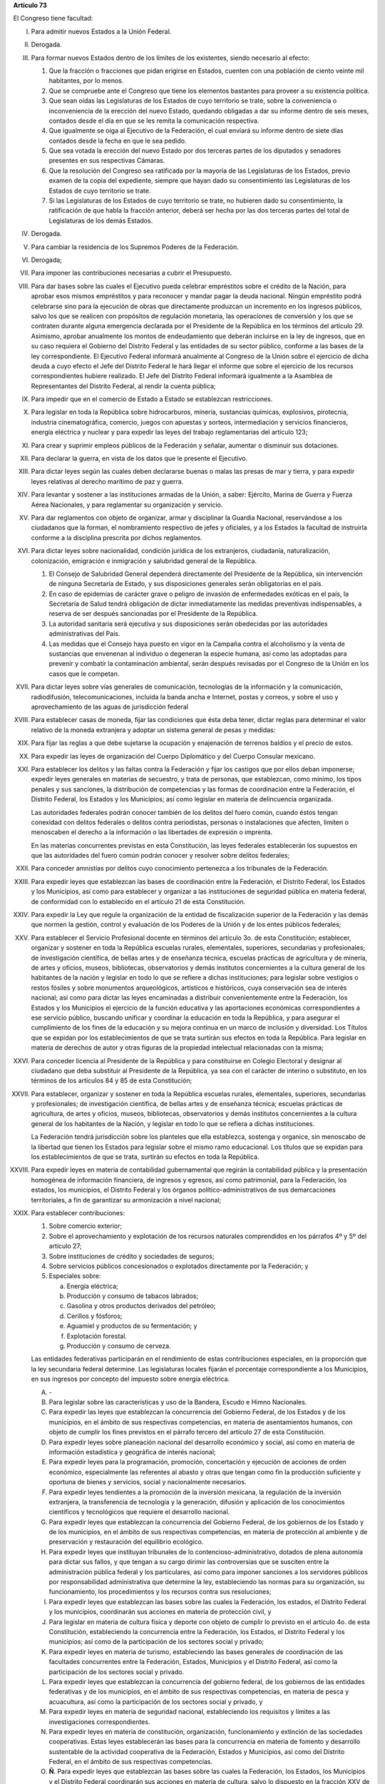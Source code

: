 **Artículo 73**

El Congreso tiene facultad:

I. Para admitir nuevos Estados a la Unión Federal.

II. Derogada.

III. Para formar nuevos Estados dentro de los límites de los existentes,
     siendo necesario al efecto:

     1. Que la fracción o fracciones que pidan erigirse en Estados,
        cuenten con una población de ciento veinte mil habitantes, por
        lo menos.
     2. Que se compruebe ante el Congreso que tiene los elementos
        bastantes para proveer a su existencia política.
     3. Que sean oídas las Legislaturas de los Estados de cuyo
        territorio se trate, sobre la conveniencia o inconveniencia de
        la erección del nuevo Estado, quedando obligadas a dar su
        informe dentro de seis meses, contados desde el día en que se
        les remita la comunicación respectiva.
     4. Que igualmente se oiga al Ejecutivo de la Federación, el cual
        enviará su informe dentro de siete días contados desde la fecha
        en que le sea pedido.
     5. Que sea votada la erección del nuevo Estado por dos terceras
        partes de los diputados y senadores presentes en sus respectivas
        Cámaras.
     6. Que la resolución del Congreso sea ratificada por la mayoría de
        las Legislaturas de los Estados, previo examen de la copia del
        expediente, siempre que hayan dado su consentimiento las
        Legislaturas de los Estados de cuyo territorio se trate.
     7. Si las Legislaturas de los Estados de cuyo territorio se trate,
        no hubieren dado su consentimiento, la ratificación de que habla
        la fracción anterior, deberá ser hecha por las dos terceras
        partes del total de Legislaturas de los demás Estados.

IV. Derogada.

V. Para cambiar la residencia de los Supremos Poderes de la Federación.

VI. Derogada;

VII. Para imponer las contribuciones necesarias a cubrir el Presupuesto.

VIII. Para dar bases sobre las cuales el Ejecutivo pueda celebrar
      empréstitos sobre el crédito de la Nación, para aprobar esos
      mismos empréstitos y para reconocer y mandar pagar la deuda
      nacional. Ningún empréstito podrá celebrarse sino para la
      ejecución de obras que directamente produzcan un incremento en los
      ingresos públicos, salvo los que se realicen con propósitos de
      regulación monetaria, las operaciones de conversión y los que se
      contraten durante alguna emergencia declarada por el Presidente de
      la República en los términos del artículo 29.  Asimismo, aprobar
      anualmente los montos de endeudamiento que deberán incluirse en la
      ley de ingresos, que en su caso requiera el Gobierno del Distrito
      Federal y las entidades de su sector público, conforme a las bases
      de la ley correspondiente. El Ejecutivo Federal informará
      anualmente al Congreso de la Unión sobre el ejercicio de dicha
      deuda a cuyo efecto el Jefe del Distrito Federal le hará llegar el
      informe que sobre el ejercicio de los recursos correspondientes
      hubiere realizado.  El Jefe del Distrito Federal informará
      igualmente a la Asamblea de Representantes del Distrito Federal,
      al rendir la cuenta pública;

IX. Para impedir que en el comercio de Estado a Estado se establezcan
    restricciones.

X. Para legislar en toda la República sobre hidrocarburos, minería,
   sustancias químicas, explosivos, pirotecnia, industria
   cinematográfica, comercio, juegos con apuestas y sorteos,
   intermediación y servicios financieros, energía eléctrica y nuclear y
   para expedir las leyes del trabajo reglamentarias del artículo 123;

XI. Para crear y suprimir empleos públicos de la Federación y señalar,
    aumentar o disminuir sus dotaciones.

XII. Para declarar la guerra, en vista de los datos que le presente el
     Ejecutivo.

XIII. Para dictar leyes según las cuales deben declararse buenas o malas
      las presas de mar y tierra, y para expedir leyes relativas al
      derecho marítimo de paz y guerra.

XIV. Para levantar y sostener a las instituciones armadas de la Unión, a
     saber: Ejército, Marina de Guerra y Fuerza Aérea Nacionales, y para
     reglamentar su organización y servicio.

XV. Para dar reglamentos con objeto de organizar, armar y disciplinar la
    Guardia Nacional, reservándose a los ciudadanos que la forman, el
    nombramiento respectivo de jefes y oficiales, y a los Estados la
    facultad de instruirla conforme a la disciplina prescrita por dichos
    reglamentos.

XVI. Para dictar leyes sobre nacionalidad, condición jurídica de los
     extranjeros, ciudadanía, naturalización, colonización, emigración e
     inmigración y salubridad general de la República.

     1. El Consejo de Salubridad General dependerá directamente del
        Presidente de la República, sin intervención de ninguna
        Secretaría de Estado, y sus disposiciones generales serán
        obligatorias en el país.
     2. En caso de epidemias de carácter grave o peligro de invasión de
        enfermedades exóticas en el país, la Secretaría de Salud tendrá
        obligación de dictar inmediatamente las medidas preventivas
        indispensables, a reserva de ser después sancionadas por el
        Presidente de la República.
     3. La autoridad sanitaria será ejecutiva y sus disposiciones serán
        obedecidas por las autoridades administrativas del País.
     4. Las medidas que el Consejo haya puesto en vigor en la Campaña
        contra el alcoholismo y la venta de sustancias que envenenan al
        individuo o degeneran la especie humana, así como las adoptadas
        para prevenir y combatir la contaminación ambiental, serán
        después revisadas por el Congreso de la Unión en los casos que
        le competan.

XVII. Para dictar leyes sobre vías generales de comunicación,
      tecnologías de la información y la comunicación, radiodifusión,
      telecomunicaciones, incluida la banda ancha e Internet, postas y
      correos, y sobre el uso y aprovechamiento de las aguas de
      jurisdicción federal

XVIII. Para establecer casas de moneda, fijar las condiciones que ésta
       deba tener, dictar reglas para determinar el valor relativo de la
       moneda extranjera y adoptar un sistema general de pesas y
       medidas:

XIX. Para fijar las reglas a que debe sujetarse la ocupación y
     enajenación de terrenos baldíos y el precio de estos.

XX. Para expedir las leyes de organización del Cuerpo Diplomático y del
    Cuerpo Consular mexicano.

XXI. Para establecer los delitos y las faltas contra la Federación y
     fijar los castigos que por ellos deban imponerse; expedir leyes
     generales en materias de secuestro, y trata de personas, que
     establezcan, como mínimo, los tipos penales y sus sanciones, la
     distribución de competencias y las formas de coordinación entre la
     Federación, el Distrito Federal, los Estados y los Municipios; así
     como legislar en materia de delincuencia organizada.

     Las autoridades federales podrán conocer también de los delitos del
     fuero común, cuando éstos tengan conexidad con delitos federales o
     delitos contra periodistas, personas o instalaciones que afecten,
     limiten o menoscaben el derecho a la información o las libertades
     de expresión o imprenta.

     En las materias concurrentes previstas en esta Constitución, las
     leyes federales establecerán los supuestos en que las autoridades
     del fuero común podrán conocer y resolver sobre delitos federales;

XXII. Para conceder amnistías por delitos cuyo conocimiento pertenezca a
      los tribunales de la Federación.

XXIII. Para expedir leyes que establezcan las bases de coordinación
       entre la Federación, el Distrito Federal, los Estados y los
       Municipios, así como para establecer y organizar a las
       instituciones de seguridad pública en materia federal, de
       conformidad con lo establecido en el artículo 21 de esta
       Constitución.

XXIV. Para expedir la Ley que regule la organización de la entidad de
      fiscalización superior de la Federación y las demás que normen la
      gestión, control y evaluación de los Poderes de la Unión y de los
      entes públicos federales;

XXV. Para establecer el Servicio Profesional docente en términos del
     artículo 3o. de esta Constitución; establecer, organizar y sostener
     en toda la República escuelas rurales, elementales, superiores,
     secundarias y profesionales; de investigación científica, de bellas
     artes y de enseñanza técnica, escuelas prácticas de agricultura y
     de minería, de artes y oficios, museos, bibliotecas, observatorios
     y demás institutos concernientes a la cultura general de los
     habitantes de la nación y legislar en todo lo que se refiere a
     dichas instituciones; para legislar sobre vestigios o restos
     fósiles y sobre monumentos arqueológicos, artísticos e históricos,
     cuya conservación sea de interés nacional; así como para dictar las
     leyes encaminadas a distribuir convenientemente entre la
     Federación, los Estados y los Municipios el ejercicio de la función
     educativa y las aportaciones económicas correspondientes a ese
     servicio público, buscando unificar y coordinar la educación en
     toda la República, y para asegurar el cumplimiento de los fines de
     la educación y su mejora continua en un marco de inclusión y
     diversidad. Los Títulos que se expidan por los establecimientos de
     que se trata surtirán sus efectos en toda la República. Para
     legislar en materia de derechos de autor y otras figuras de la
     propiedad intelectual relacionadas con la misma;

XXVI. Para conceder licencia al Presidente de la República y para
      constituirse en Colegio Electoral y designar al ciudadano que deba
      substituir al Presidente de la República, ya sea con el carácter
      de interino o substituto, en los términos de los artículos 84 y 85
      de esta Constitución;

XXVII. Para establecer, organizar y sostener en toda la República
       escuelas rurales, elementales, superiores, secundarias y
       profesionales; de investigación científica, de bellas artes y de
       enseñanza técnica; escuelas prácticas de agricultura, de artes y
       oficios, museos, bibliotecas, observatorios y demás institutos
       concernientes a la cultura general de los habitantes de la
       Nación, y legislar en todo lo que se refiera a dichas
       instituciones.

       La Federación tendrá jurisdicción sobre los planteles que ella
       establezca, sostenga y organice, sin menoscabo de la libertad que
       tienen los Estados para legislar sobre el mismo ramo
       educacional. Los títulos que se expidan para los establecimientos
       de que se trata, surtirán su efectos en toda la República.

XXVIII. Para expedir leyes en materia de contabilidad gubernamental que
        regirán la contabilidad pública y la presentación homogénea de
        información financiera, de ingresos y egresos, así como
        patrimonial, para la Federación, los estados, los municipios, el
        Distrito Federal y los órganos político-administrativos de sus
        demarcaciones territoriales, a fin de garantizar su armonización
        a nivel nacional;

XXIX. Para establecer contribuciones:

      1. Sobre comercio exterior;
      2. Sobre el aprovechamiento y explotación de los recursos
         naturales comprendidos en los párrafos 4º y 5º del artículo 27;
      3. Sobre instituciones de crédito y sociedades de seguros;
      4. Sobre servicios públicos concesionados o explotados
         directamente por la Federación; y
      5. Especiales sobre:

         a. Energía eléctrica;
         b. Producción y consumo de tabacos labrados;
         c. Gasolina y otros productos derivados del petróleo;
         d. Cerillos y fósforos;
         e. Aguamiel y productos de su fermentación; y
         f. Explotación forestal.
         g. Producción y consumo de cerveza.

      Las entidades federativas participarán en el rendimiento de estas
      contribuciones especiales, en la proporción que la ley secundaria
      federal determine. Las legislaturas locales fijarán el porcentaje
      correspondiente a los Municipios, en sus ingresos por concepto del
      impuesto sobre energía eléctrica.

      A. \-

      B. Para legislar sobre las características y uso de la Bandera,
         Escudo e Himno Nacionales.

      C. Para expedir las leyes que establezcan la concurrencia del
         Gobierno Federal, de los Estados y de los municipios, en el
         ámbito de sus respectivas competencias, en materia de
         asentamientos humanos, con objeto de cumplir los fines
         previstos en el párrafo tercero del artículo 27 de esta
         Constitución.

      D. Para expedir leyes sobre planeación nacional del desarrollo
         económico y social, así como en materia de información
         estadística y geográfica de interés nacional;

      E. Para expedir leyes para la programación, promoción,
         concertación y ejecución de acciones de orden económico,
         especialmente las referentes al abasto y otras que tengan como
         fin la producción suficiente y oportuna de bienes y servicios,
         social y nacionalmente necesarios.

      F. Para expedir leyes tendientes a la promoción de la inversión
         mexicana, la regulación de la inversión extranjera, la
         transferencia de tecnología y la generación, difusión y
         aplicación de los conocimientos científicos y tecnológicos que
         requiere el desarrollo nacional.

      G. Para expedir leyes que establezcan la concurrencia del Gobierno
         Federal, de los gobiernos de los Estado y de los municipios, en
         el ámbito de sus respectivas competencias, en materia de
         protección al ambiente y de preservación y restauración del
         equilibrio ecológico.

      H. Para expedir leyes que instituyan tribunales de lo
         contencioso-administrativo, dotados de plena autonomía para
         dictar sus fallos, y que tengan a su cargo dirimir las
         controversias que se susciten entre la administración pública
         federal y los particulares, así como para imponer sanciones a
         los servidores públicos por responsabilidad administrativa que
         determine la ley, estableciendo las normas para su
         organización, su funcionamiento, los procedimientos y los
         recursos contra sus resoluciones;

      I. Para expedir leyes que establezcan las bases sobre las cuales
         la Federación, los estados, el Distrito Federal y los
         municipios, coordinarán sus acciones en materia de protección
         civil, y

      J. Para legislar en materia de cultura física y deporte con objeto
         de cumplir lo previsto en el artículo 4o. de esta Constitución,
         estableciendo la concurrencia entre la Federación, los Estados,
         el Distrito Federal y los municipios; así como de la
         participación de los sectores social y privado;

      K. Para expedir leyes en materia de turismo, estableciendo las
         bases generales de coordinación de las facultades concurrentes
         entre la Federación, Estados, Municipios y el Distrito Federal,
         así como la participación de los sectores social y privado.

      L. Para expedir leyes que establezcan la concurrencia del gobierno
         federal, de los gobiernos de las entidades federativas y de los
         municipios, en el ámbito de sus respectivas competencias, en
         materia de pesca y acuacultura, así como la participación de
         los sectores social y privado, y

      M. Para expedir leyes en materia de seguridad nacional,
         estableciendo los requisitos y límites a las investigaciones
         correspondientes.

      N. Para expedir leyes en materia de constitución, organización,
         funcionamiento y extinción de las sociedades
         cooperativas. Estas leyes establecerán las bases para la
         concurrencia en materia de fomento y desarrollo sustentable de
         la actividad cooperativa de la Federación, Estados y
         Municipios, así como del Distrito Federal, en el ámbito de sus
         respectivas competencias.

      O. **Ñ**. Para expedir leyes que establezcan las bases sobre las
         cuales la Federación, los Estados, los Municipios y el Distrito
         Federal coordinarán sus acciones en materia de cultura, salvo
         lo dispuesto en la fracción XXV de este artículo. Asimismo,
         establecerán los mecanismos de participación de los sectores
         social y privado, con objeto de cumplir los fines previstos en
         el párrafo noveno del artículo 4o. de esta Constitución.

      P. **O**. Para legislar en materia de protección de datos
         personales en posesión de particulares.

      Q. **P**. Expedir leyes que establezcan la concurrencia de la
         Federación, los Estados, el Distrito Federal y los Municipios,
         en el ámbito de sus respectivas competencias, en materia de
         derechos de niñas, niños y adolescentes, velando en todo
         momento por el interés superior de los mismos y cumpliendo con
         los tratados internacionales de la materia, de los que México
         sea parte.

      R. **Q**. Para legislar sobre iniciativa ciudadana y consultas
         populares.

XXX. Para expedir todas las leyes que sean necesarias, a objeto de hacer
     efectivas las facultades anteriores, y todas las otras concedidas
     por esta Constitución a los Poderes de la Unión.
